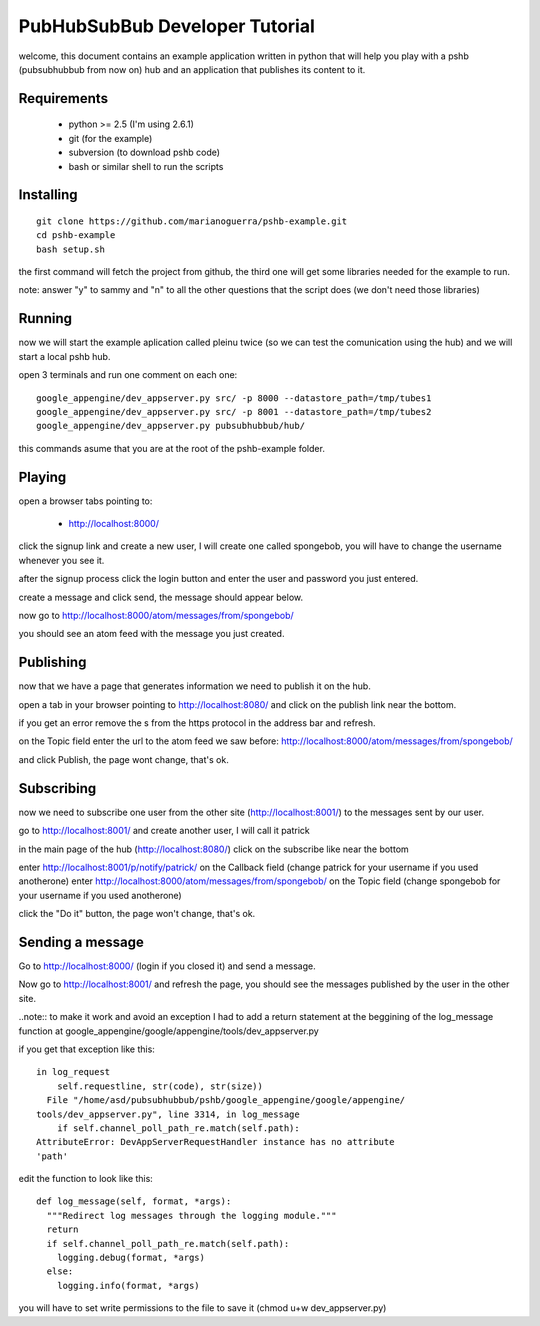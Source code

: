 PubHubSubBub Developer Tutorial
===============================

welcome, this document contains an example application written in python
that will help you play with a pshb (pubsubhubbub from now on) hub and
an application that publishes its content to it.

Requirements
------------

 * python >= 2.5 (I'm using 2.6.1)
 * git (for the example)
 * subversion (to download pshb code)
 * bash or similar shell to run the scripts

Installing
----------

::

	git clone https://github.com/marianoguerra/pshb-example.git
	cd pshb-example
	bash setup.sh

the first command will fetch the project from github, the third one will get some
libraries needed for the example to run.

note: answer "y" to sammy and "n" to all the other questions that the script
does (we don't need those libraries)

Running
-------

now we will start the example aplication called pleinu twice (so we can test the comunication
using the hub) and we will start a local pshb hub.

open 3 terminals and run one comment on each one::

	google_appengine/dev_appserver.py src/ -p 8000 --datastore_path=/tmp/tubes1
	google_appengine/dev_appserver.py src/ -p 8001 --datastore_path=/tmp/tubes2
	google_appengine/dev_appserver.py pubsubhubbub/hub/

this commands asume that you are at the root of the pshb-example folder.

Playing
-------

open a browser tabs pointing to:

 * http://localhost:8000/

click the signup link and create a new user, I will create one called spongebob, you will have
to change the username whenever you see it.

after the signup process click the login button and enter the user and password you just entered.

create a message and click send, the message should appear below.

now go to http://localhost:8000/atom/messages/from/spongebob/

you should see an atom feed with the message you just created.

Publishing
----------

now that we have a page that generates information we need to publish it on the hub.

open a tab in your browser pointing to http://localhost:8080/ and click on the publish link near the bottom.

if you get an error remove the s from the https protocol in the address bar and refresh.

on the Topic field enter the url to the atom feed we saw before: http://localhost:8000/atom/messages/from/spongebob/

and click Publish, the page wont change, that's ok.

Subscribing
-----------

now we need to subscribe one user from the other site (http://localhost:8001/) to the messages sent by our user.

go to http://localhost:8001/ and create another user, I will call it patrick

in the main page of the hub (http://localhost:8080/) click on the subscribe like near the bottom

enter http://localhost:8001/p/notify/patrick/ on the Callback field (change patrick for your username if you used anotherone)
enter http://localhost:8000/atom/messages/from/spongebob/ on the Topic field (change spongebob for your username if you used anotherone)

click the "Do it" button, the page won't change, that's ok.

Sending a message
-----------------

Go to http://localhost:8000/ (login if you closed it) and send a message.

Now go to http://localhost:8001/ and refresh the page, you should see the messages published by the user in the other site.

..note:: to make it work and avoid an exception I had to add a return statement at the beggining of the log_message function at google_appengine/google/appengine/tools/dev_appserver.py

if you get that exception like this::

        in log_request
            self.requestline, str(code), str(size))
          File "/home/asd/pubsubhubbub/pshb/google_appengine/google/appengine/
        tools/dev_appserver.py", line 3314, in log_message
            if self.channel_poll_path_re.match(self.path):
        AttributeError: DevAppServerRequestHandler instance has no attribute
        'path' 

edit the function to look like this::

    def log_message(self, format, *args):
      """Redirect log messages through the logging module."""
      return
      if self.channel_poll_path_re.match(self.path):
        logging.debug(format, *args)
      else:
        logging.info(format, *args)

you will have to set write permissions to the file to save it (chmod u+w dev_appserver.py)

